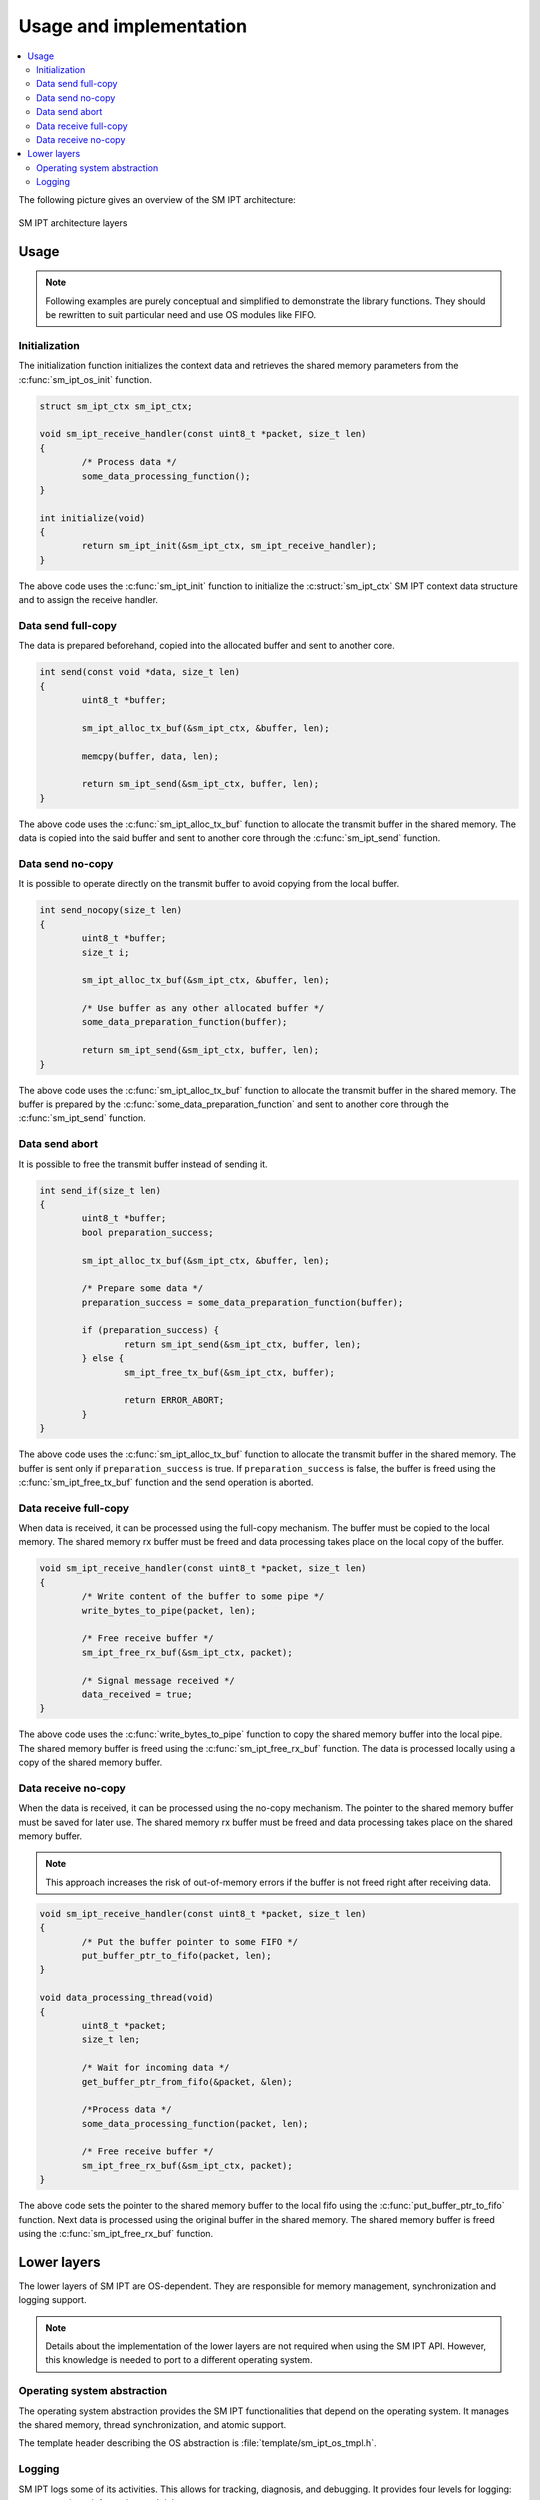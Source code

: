 .. _sm_ipt_usage:

Usage and implementation
########################

.. contents::
   :local:
   :depth: 2

The following picture gives an overview of the SM IPT architecture:

.. figure:: img/architecture.drawio.svg
   :alt: SM IPT architecture layers
   :align: center

   SM IPT architecture layers

Usage
=====

.. note::
   Following examples are purely conceptual and simplified to demonstrate the library functions.
   They should be rewritten to suit particular need and use OS modules like FIFO.

Initialization
--------------

The initialization function initializes the context data and retrieves the shared memory parameters from the :c:func:`sm_ipt_os_init` function.

.. code-block:: c

	struct sm_ipt_ctx sm_ipt_ctx;

	void sm_ipt_receive_handler(const uint8_t *packet, size_t len)
	{
		/* Process data */
		some_data_processing_function();
	}

	int initialize(void)
	{
		return sm_ipt_init(&sm_ipt_ctx, sm_ipt_receive_handler);
	}

The above code uses the :c:func:`sm_ipt_init` function to initialize the :c:struct:`sm_ipt_ctx` SM IPT context data structure and to assign the receive handler.

Data send full-copy
-------------------

The data is prepared beforehand, copied into the allocated buffer and sent to another core.

.. code-block:: c

	int send(const void *data, size_t len)
	{
		uint8_t *buffer;

		sm_ipt_alloc_tx_buf(&sm_ipt_ctx, &buffer, len);

		memcpy(buffer, data, len);

		return sm_ipt_send(&sm_ipt_ctx, buffer, len);
	}

The above code uses the :c:func:`sm_ipt_alloc_tx_buf` function to allocate the transmit buffer in the shared memory.
The data is copied into the said buffer and sent to another core through the :c:func:`sm_ipt_send` function.

Data send no-copy
-----------------

It is possible to operate directly on the transmit buffer to avoid copying from the local buffer.

.. code-block:: c

	int send_nocopy(size_t len)
	{
		uint8_t *buffer;
		size_t i;

		sm_ipt_alloc_tx_buf(&sm_ipt_ctx, &buffer, len);

		/* Use buffer as any other allocated buffer */
		some_data_preparation_function(buffer);

		return sm_ipt_send(&sm_ipt_ctx, buffer, len);
	}

The above code uses the :c:func:`sm_ipt_alloc_tx_buf` function to allocate the transmit buffer in the shared memory.
The buffer is prepared by the :c:func:`some_data_preparation_function` and sent to another core through the :c:func:`sm_ipt_send` function.

Data send abort
---------------

It is possible to free the transmit buffer instead of sending it.

.. code-block:: c

	int send_if(size_t len)
	{
		uint8_t *buffer;
		bool preparation_success;

		sm_ipt_alloc_tx_buf(&sm_ipt_ctx, &buffer, len);

		/* Prepare some data */
		preparation_success = some_data_preparation_function(buffer);

		if (preparation_success) {
			return sm_ipt_send(&sm_ipt_ctx, buffer, len);
		} else {
			sm_ipt_free_tx_buf(&sm_ipt_ctx, buffer);

			return ERROR_ABORT;
		}
	}

The above code uses the :c:func:`sm_ipt_alloc_tx_buf` function to allocate the transmit buffer in the shared memory.
The buffer is sent only if ``preparation_success`` is true.
If ``preparation_success`` is false, the buffer is freed using the :c:func:`sm_ipt_free_tx_buf` function and the send operation is aborted.

Data receive full-copy
----------------------

When data is received, it can be processed using the full-copy mechanism.
The buffer must be copied to the local memory.
The shared memory rx buffer must be freed and data processing takes place on the local copy of the buffer.

.. code-block:: c

	void sm_ipt_receive_handler(const uint8_t *packet, size_t len)
	{
		/* Write content of the buffer to some pipe */
		write_bytes_to_pipe(packet, len);

		/* Free receive buffer */
		sm_ipt_free_rx_buf(&sm_ipt_ctx, packet);

		/* Signal message received */
		data_received = true;
	}

The above code uses the :c:func:`write_bytes_to_pipe` function to copy the shared memory buffer into the local pipe.
The shared memory buffer is freed using the :c:func:`sm_ipt_free_rx_buf` function.
The data is processed locally using a copy of the shared memory buffer.

Data receive no-copy
--------------------

When the data is received, it can be processed using the no-copy mechanism.
The pointer to the shared memory buffer must be saved for later use.
The shared memory rx buffer must be freed and data processing takes place on the shared memory buffer.

.. note::
   This approach increases the risk of out-of-memory errors if the buffer is not freed right after receiving data.

.. code-block:: c

	void sm_ipt_receive_handler(const uint8_t *packet, size_t len)
	{
		/* Put the buffer pointer to some FIFO */
		put_buffer_ptr_to_fifo(packet, len);
	}

	void data_processing_thread(void)
	{
		uint8_t *packet;
		size_t len;

		/* Wait for incoming data */
		get_buffer_ptr_from_fifo(&packet, &len);

		/*Process data */
		some_data_processing_function(packet, len);

		/* Free receive buffer */
		sm_ipt_free_rx_buf(&sm_ipt_ctx, packet);
	}

The above code sets the pointer to the shared memory buffer to the local fifo using the :c:func:`put_buffer_ptr_to_fifo` function.
Next data is processed using the original buffer in the shared memory.
The shared memory buffer is freed using the :c:func:`sm_ipt_free_rx_buf` function.


Lower layers
============

The lower layers of SM IPT are OS-dependent.
They are responsible for memory management, synchronization and logging support.

.. note::
   Details about the implementation of the lower layers are not required when using the SM IPT API.
   However, this knowledge is needed to port to a different operating system.

Operating system abstraction
----------------------------

The operating system abstraction provides the SM IPT functionalities that depend on the operating system.
It manages the shared memory, thread synchronization, and atomic support.

The template header describing the OS abstraction is :file:`template/sm_ipt_os_tmpl.h`.


Logging
-------

SM IPT logs some of its activities.
This allows for tracking, diagnosis, and debugging.
It provides four levels for logging: errors, warnings, information, and debug.

Error logs indicate serious errors, so they should be enabled if possible.
Debug logs should be enabled only for debugging purpose.

The template header describing the logger is :file:`template/sm_ipt_log_tmpl.h`.
